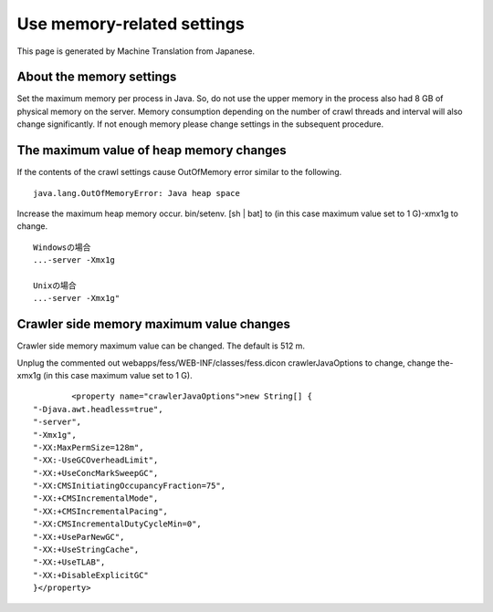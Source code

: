 ===========================
Use memory-related settings
===========================

This page is generated by Machine Translation from Japanese.

About the memory settings
=========================

Set the maximum memory per process in Java. So, do not use the upper
memory in the process also had 8 GB of physical memory on the server.
Memory consumption depending on the number of crawl threads and interval
will also change significantly. If not enough memory please change
settings in the subsequent procedure.

The maximum value of heap memory changes
========================================

If the contents of the crawl settings cause OutOfMemory error similar to
the following.

::

    java.lang.OutOfMemoryError: Java heap space

Increase the maximum heap memory occur. bin/setenv. [sh \| bat] to (in
this case maximum value set to 1 G)-xmx1g to change.

::

    Windowsの場合
    ...-server -Xmx1g

    Unixの場合
    ...-server -Xmx1g"

Crawler side memory maximum value changes
=========================================

Crawler side memory maximum value can be changed. The default is 512 m.

Unplug the commented out webapps/fess/WEB-INF/classes/fess.dicon
crawlerJavaOptions to change, change the-xmx1g (in this case maximum
value set to 1 G).

::

            <property name="crawlerJavaOptions">new String[] {
    "-Djava.awt.headless=true",
    "-server",
    "-Xmx1g",
    "-XX:MaxPermSize=128m",
    "-XX:-UseGCOverheadLimit",
    "-XX:+UseConcMarkSweepGC",
    "-XX:CMSInitiatingOccupancyFraction=75",
    "-XX:+CMSIncrementalMode",
    "-XX:+CMSIncrementalPacing",
    "-XX:CMSIncrementalDutyCycleMin=0",
    "-XX:+UseParNewGC",
    "-XX:+UseStringCache",
    "-XX:+UseTLAB",
    "-XX:+DisableExplicitGC"
    }</property>
